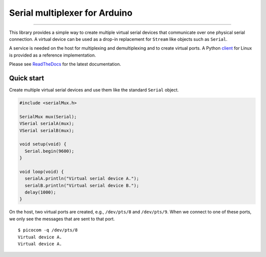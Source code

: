 Serial multiplexer for Arduino
==============================

.. image:: https://img.shields.io/github/last-commit/jfjlaros/serialMux.svg
   :target: https://github.com/jfjlaros/serialMux/graphs/commit-activity
.. image:: https://github.com/jfjlaros/serialMux/actions/workflows/arduino-package.yml/badge.svg
   :target: https://github.com/jfjlaros/serialMux/actions/workflows/arduino-package.yml
.. image:: https://readthedocs.org/projects/simplerpc/badge/?version=latest
   :target: https://serialMux.readthedocs.io/en/latest
.. image:: https://img.shields.io/github/release-date/jfjlaros/serialMux.svg
   :target: https://github.com/jfjlaros/serialMux/releases
.. image:: https://img.shields.io/github/release/jfjlaros/serialMux.svg
   :target: https://github.com/jfjlaros/serialMux/releases
..
    .. image:: https://www.ardu-badge.com/badge/serialMux.svg
       :target: https://www.ardu-badge.com/serialMux
.. image:: https://img.shields.io/github/languages/code-size/jfjlaros/serialMux.svg
   :target: https://github.com/jfjlaros/serialMux
.. image:: https://img.shields.io/github/languages/count/jfjlaros/serialMux.svg
   :target: https://github.com/jfjlaros/serialMux
.. image:: https://img.shields.io/github/languages/top/jfjlaros/serialMux.svg
   :target: https://github.com/jfjlaros/serialMux
.. image:: https://img.shields.io/github/license/jfjlaros/serialMux.svg
   :target: https://raw.githubusercontent.com/jfjlaros/serialMux/master/LICENSE.md

----

This library provides a simple way to create multiple virtual serial devices
that communicate over one physical serial connection. A virtual device can be
used as a drop-in replacement for ``Stream`` like objects such as ``Serial``.

A service is needed on the host for multiplexing and demultiplexing and to
create virtual ports. A Python client_ for Linux is provided as a reference
implementation.

Please see ReadTheDocs_ for the latest documentation.


Quick start
-----------

Create multiple virtual serial devices and use them like the standard
``Serial`` object.

.. code-block:: cpp

    #include <serialMux.h>

    SerialMux mux(Serial);
    VSerial serialA(mux);
    VSerial serialB(mux);

    void setup(void) {
      Serial.begin(9600);
    }

    void loop(void) {
      serialA.println("Virtual serial device A.");
      serialB.println("Virtual serial device B.");
      delay(1000);
    }

On the host, two virtual ports are created, e.g., ``/dev/pts/8`` and
``/dev/pts/9``. When we connect to one of these ports, we only see the
messages that are sent to that port.

::

    $ picocom -q /dev/pts/8
    Virtual device A.
    Virtual device A.


.. _ReadTheDocs: https://serialmux.readthedocs.io
.. _client: https://arduino-serial-mux.readthedocs.io
